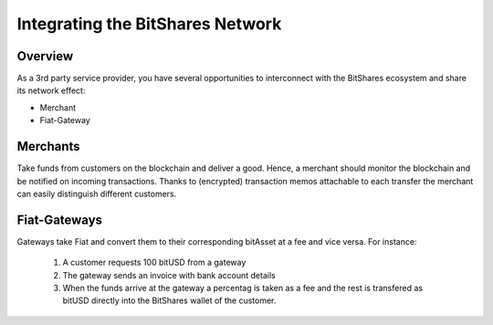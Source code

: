 Integrating the BitShares Network
=================================

Overview
--------

As a 3rd party service provider, you have several opportunities to interconnect
with the BitShares ecosystem and share its network effect:

* Merchant
* Fiat-Gateway

Merchants
---------

Take funds from customers on the blockchain and deliver a good. Hence, a
merchant should monitor the blockchain and be notified on incoming
transactions. Thanks to (encrypted) transaction memos attachable to each
transfer the merchant can easily distinguish different customers.

Fiat-Gateways
-------------

Gateways take Fiat and convert them to their corresponding bitAsset at a fee
and vice versa. 
For instance:

 1. A customer requests 100 bitUSD from a gateway
 2. The gateway sends an invoice with bank account details
 3. When the funds arrive at the gateway a percentag is taken as a fee and the
    rest is transfered as bitUSD directly into the BitShares wallet of the
    customer.
